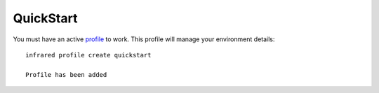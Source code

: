 QuickStart
^^^^^^^^^^

You must have an active `profile <profile.html#profile>`_ to work. This profile will manage your environment details::

    infrared profile create quickstart

    Profile has been added

